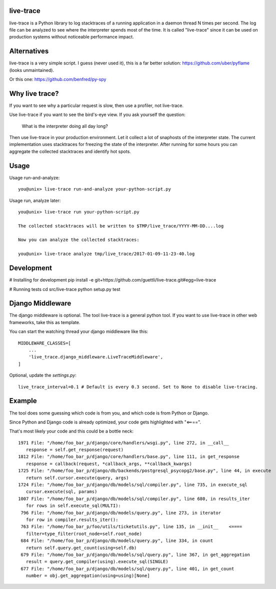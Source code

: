 .. image:: https://travis-ci.org/guettli/live-trace.svg?branch=master
    :target: https://travis-ci.org/guettli/live-trace
    
    
live-trace
==========

live-trace is a Python library to log stacktraces of a running application in a
daemon thread N times per second.  The log file can be analyzed to see
where the interpreter spends most of the time.  It is called
"live-trace" since it can be used on production systems without
noticeable performance impact.

Alternatives
============

live-trace is a very simple script. I guess (never used it), this is a far better solution: https://github.com/uber/pyflame (looks unmaintained).

Or this one: https://github.com/benfred/py-spy


Why live trace?
===============

If you want to see why a particular request is slow, then use a profiler, not live-trace.

Use live-trace if you want to see the bird's-eye view. If you ask yourself the question:

  What is the interpreter doing all day long?

Then use live-trace in your production environment. Let it collect a lot of snaphosts of the interpreter state.
The current implementation uses stacktraces for freezing the state of the interpreter. 
After running for some hours you can aggregate the collected stacktraces
and identify hot spots.


Usage
=====

Usage run-and-analyze::

    you@unix> live-trace run-and-analyze your-python-script.py

Usage run, analyze later::

    you@unix> live-trace run your-python-script.py

    The collected stacktraces will be written to $TMP/live_trace/YYYY-MM-DD....log

    Now you can analyze the collected stacktraces:

    you@unix> live-trace analyze tmp/live_trace/2017-01-09-11-23-40.log

Development
===========

# Installing for development
pip install -e git+https://github.com/guettli/live-trace.git#egg=live-trace

# Running tests
cd src/live-trace
python setup.py test

Django Middleware
=================

The django middleware is optional. The tool live-trace is a general python tool.
If you want to use live-trace in other web frameworks, take this as template.

You can start the watching thread your django middleware like this::

    MIDDLEWARE_CLASSES=[
        ...
        'live_trace.django_middleware.LiveTraceMiddleware',
    ]

Optional, update the `settings.py`::

    live_trace_interval=0.1 # Default is every 0.3 second. Set to None to disable live-tracing.

Example
=======

The tool does some guessing which code is from you, and which code is from Python or Django.

Since Python and Django code is already optimized, your code gets highlighted with "<====".

That's most likely your code and this could be a bottle neck::

     1971 File: "/home/foo_bar_p/django/core/handlers/wsgi.py", line 272, in __call__
        response = self.get_response(request)
     1812 File: "/home/foo_bar_p/django/core/handlers/base.py", line 111, in get_response
        response = callback(request, *callback_args, **callback_kwargs)
     1725 File: "/home/foo_bar_p/django/db/backends/postgresql_psycopg2/base.py", line 44, in execute
        return self.cursor.execute(query, args)
     1724 File: "/home/foo_bar_p/django/db/models/sql/compiler.py", line 735, in execute_sql
        cursor.execute(sql, params)
     1007 File: "/home/foo_bar_p/django/db/models/sql/compiler.py", line 680, in results_iter
        for rows in self.execute_sql(MULTI):
      796 File: "/home/foo_bar_p/django/db/models/query.py", line 273, in iterator
        for row in compiler.results_iter():
      763 File: "/home/foo_bar_p/foo/utils/ticketutils.py", line 135, in __init__    <====
        filter=type_filter(root_node=self.root_node)
      684 File: "/home/foo_bar_p/django/db/models/query.py", line 334, in count
        return self.query.get_count(using=self.db)
      679 File: "/home/foo_bar_p/django/db/models/sql/query.py", line 367, in get_aggregation
        result = query.get_compiler(using).execute_sql(SINGLE)
      677 File: "/home/foo_bar_p/django/db/models/sql/query.py", line 401, in get_count
        number = obj.get_aggregation(using=using)[None]
